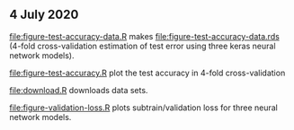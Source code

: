 ** 4 July 2020

[[file:figure-test-accuracy-data.R]] makes
[[file:figure-test-accuracy-data.rds]] (4-fold cross-validation estimation
of test error using three keras neural network models).

[[file:figure-test-accuracy.R]] plot the test accuracy in 4-fold
cross-validation

[[file:figure-test-accuracy-baseline.png]]

[[file:figure-test-accuracy.png]]

[[file:download.R]] downloads data sets.

[[file:figure-validation-loss.R]] plots subtrain/validation loss for
three neural network models.
